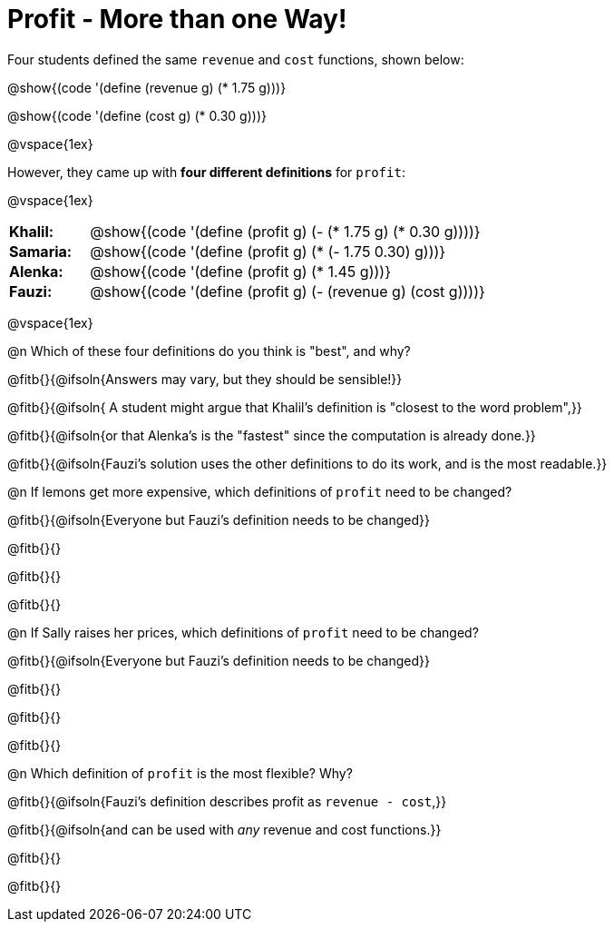 = Profit - More than one Way!

++++
<style>
td { padding: 0 !important; margin: 0; }
td p { margin: 0 !important; }
</style>
++++

Four students defined the same `revenue` and `cost` functions, shown below:
[.indentedpara]
--
@show{(code '(define (revenue g) (* 1.75 g)))}

@show{(code '(define (cost g) (* 0.30 g)))}
--

@vspace{1ex}

However, they came up with *four different definitions* for `profit`:

@vspace{1ex}

[cols="1a,5a", frame="none", grid="none", stripes="none"]
|===
| *Khalil:* | @show{(code '(define (profit g) (- (* 1.75 g) (* 0.30 g))))}
| *Samaria:*| @show{(code '(define (profit g) (* (- 1.75 0.30) g)))}
| *Alenka:* | @show{(code '(define (profit g) (* 1.45 g)))}
| *Fauzi:* 	| @show{(code '(define (profit g) (- (revenue g) (cost g))))}
|===

@vspace{1ex}

@n Which of these four definitions do you think is "best", and why?

@fitb{}{@ifsoln{Answers may vary, but they should be sensible!}}

@fitb{}{@ifsoln{ A student might argue that Khalil's definition is "closest to the word problem",}}

@fitb{}{@ifsoln{or that Alenka's is the "fastest" since the computation is already done.}}

@fitb{}{@ifsoln{Fauzi's solution uses the other definitions to do its work, and is the most readable.}}

@n If lemons get more expensive, which definitions of `profit` need to be changed?

@fitb{}{@ifsoln{Everyone but Fauzi's definition needs to be changed}}

@fitb{}{}

@fitb{}{}

@fitb{}{}

@n If Sally raises her prices, which definitions of `profit` need to be changed?

@fitb{}{@ifsoln{Everyone but Fauzi's definition needs to be changed}}

@fitb{}{}

@fitb{}{}

@fitb{}{}

@n Which definition of `profit` is the most flexible? Why?

@fitb{}{@ifsoln{Fauzi's definition describes profit as `revenue - cost`,}}

@fitb{}{@ifsoln{and can be used with _any_ revenue and cost functions.}}

@fitb{}{}

@fitb{}{}
